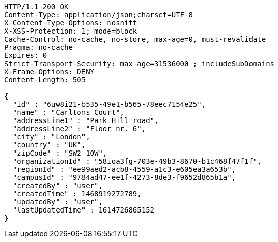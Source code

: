 [source,http,options="nowrap"]
----
HTTP/1.1 200 OK
Content-Type: application/json;charset=UTF-8
X-Content-Type-Options: nosniff
X-XSS-Protection: 1; mode=block
Cache-Control: no-cache, no-store, max-age=0, must-revalidate
Pragma: no-cache
Expires: 0
Strict-Transport-Security: max-age=31536000 ; includeSubDomains
X-Frame-Options: DENY
Content-Length: 505

{
  "id" : "6uw8i21-b535-49e1-b565-78eec7154e25",
  "name" : "Carltons Court",
  "addressLine1" : "Park Hill road",
  "addressLine2" : "Floor nr. 6",
  "city" : "London",
  "country" : "UK",
  "zipCode" : "SW2 1QW",
  "organizationId" : "58ioa3fg-703e-49b3-8670-b1c468f47f1f",
  "regionId" : "ee99aed2-acb8-4559-a1c3-e605ea3a653b",
  "campusId" : "9784ad47-ee1f-4273-8de3-f9652d865b1a",
  "createdBy" : "user",
  "createdTime" : 1468919272789,
  "updatedBy" : "user",
  "lastUpdatedTime" : 1614726865152
}
----